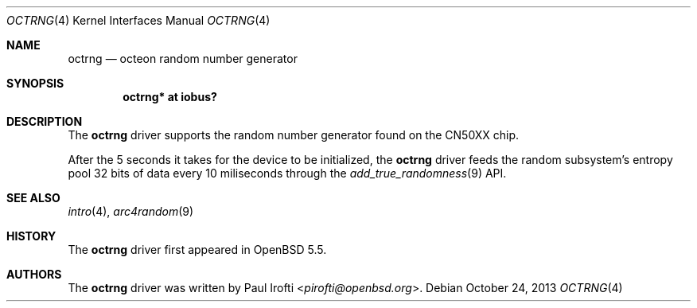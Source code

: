 .\"	$OpenBSD: src/share/man/man4/man4.octeon/octrng.4,v 1.2 2013/10/25 13:05:20 jmc Exp $
.\"
.\" Copyright (c) 2013 Paul Irofti <pirofti@openbsd.org>
.\"
.\" Permission to use, copy, modify, and distribute this software for any
.\" purpose with or without fee is hereby granted, provided that the above
.\" copyright notice and this permission notice appear in all copies.
.\"
.\" THE SOFTWARE IS PROVIDED "AS IS" AND THE AUTHOR DISCLAIMS ALL WARRANTIES
.\" WITH REGARD TO THIS SOFTWARE INCLUDING ALL IMPLIED WARRANTIES OF
.\" MERCHANTABILITY AND FITNESS. IN NO EVENT SHALL THE AUTHOR BE LIABLE FOR
.\" ANY SPECIAL, DIRECT, INDIRECT, OR CONSEQUENTIAL DAMAGES OR ANY DAMAGES
.\" WHATSOEVER RESULTING FROM LOSS OF USE, DATA OR PROFITS, WHETHER IN AN
.\" ACTION OF CONTRACT, NEGLIGENCE OR OTHER TORTIOUS ACTION, ARISING OUT OF
.\" OR IN CONNECTION WITH THE USE OR PERFORMANCE OF THIS SOFTWARE.
.\"
.\"
.Dd $Mdocdate: October 24 2013 $
.Dt OCTRNG 4 octeon
.Os
.Sh NAME
.Nm octrng
.Nd octeon random number generator
.Sh SYNOPSIS
.Cd "octrng* at iobus?"
.Sh DESCRIPTION
The
.Nm
driver supports the random number generator found on the CN50XX chip.
.Pp
After the 5 seconds it takes for the device to be initialized, the
.Nm
driver feeds the random subsystem's entropy pool 32 bits of data every
10 miliseconds through the
.Xr add_true_randomness 9
API.
.Sh SEE ALSO
.Xr intro 4 ,
.Xr arc4random 9
.Sh HISTORY
The
.Nm
driver first appeared in
.Ox 5.5 .
.Sh AUTHORS
.An -nosplit
The
.Nm
driver was written by
.An Paul Irofti Aq Mt pirofti@openbsd.org .
